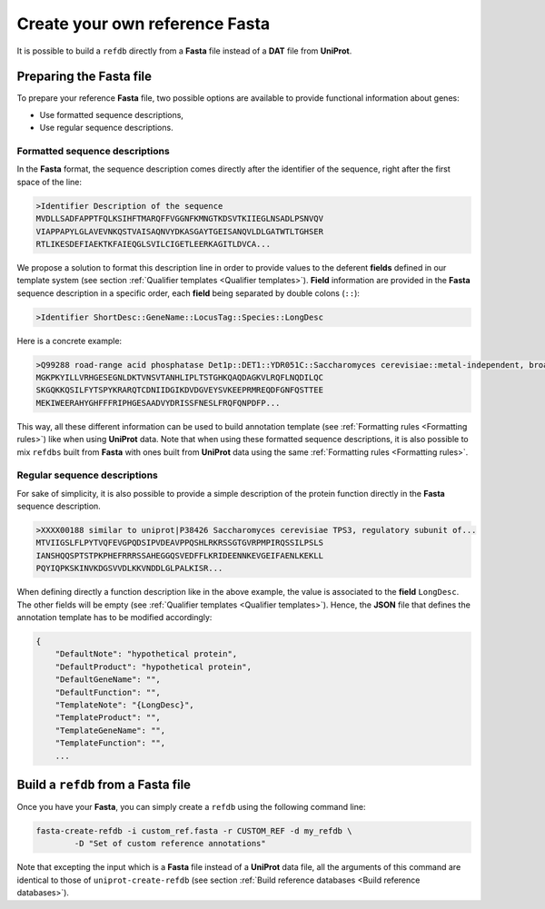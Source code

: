 Create your own reference **Fasta**
===================================

It is possible to build a ``refdb`` directly from a **Fasta** file instead 
of a **DAT** file from **UniProt**.

Preparing the **Fasta** file
----------------------------

To prepare your reference **Fasta** file, two possible options are available
to provide functional information about genes:

* Use formatted sequence descriptions,
* Use regular sequence descriptions.

Formatted sequence descriptions
^^^^^^^^^^^^^^^^^^^^^^^^^^^^^^^
In the **Fasta** format, the sequence description comes directly after the identifier of
the sequence, right after the first space of the line:

.. code-block::

    >Identifier Description of the sequence
    MVDLLSADFAPPTFQLKSIHFTMARQFFVGGNFKMNGTKDSVTKIIEGLNSADLPSNVQV
    VIAPPAPYLGLAVEVNKQSTVAISAQNVYDKASGAYTGEISANQVLDLGATWTLTGHSER
    RTLIKESDEFIAEKTKFAIEQGLSVILCIGETLEERKAGITLDVCA...

We propose a solution to format this description line in order to provide values to the deferent **fields**
defined in our template system (see section :ref:`Qualifier templates <Qualifier templates>`).
**Field** information are provided in the **Fasta** sequence description in a specific order, each **field**
being separated by double colons (``::``):

.. code-block::

    >Identifier ShortDesc::GeneName::LocusTag::Species::LongDesc

Here is a concrete example:

.. code-block::

    >Q99288 road-range acid phosphatase Det1p::DET1::YDR051C::Saccharomyces cerevisiae::metal-independent, broad-range acid phosphatase...
    MGKPKYILLVRHGESEGNLDKTVNSVTANHLIPLTSTGHKQAQDAGKVLRQFLNQDILQC
    SKGQKKQSILFYTSPYKRARQTCDNIIDGIKDVDGVEYSVKEEPRMREQDFGNFQSTTEE
    MEKIWEERAHYGHFFFRIPHGESAADVYDRISSFNESLFRQFQNPDFP...

This way, all these different information can be used to build annotation template (see :ref:`Formatting rules <Formatting rules>`)
like when using **UniProt** data. Note that when using these formatted sequence descriptions, it is also possible
to mix ``refdbs`` built from **Fasta** with ones built from **UniProt** data using the same :ref:`Formatting rules <Formatting rules>`.

Regular sequence descriptions
^^^^^^^^^^^^^^^^^^^^^^^^^^^^^

For sake of simplicity, it is also possible to provide a simple description of the protein function 
directly in the **Fasta** sequence description.

.. code-block::

    >XXXX00188 similar to uniprot|P38426 Saccharomyces cerevisiae TPS3, regulatory subunit of...
    MTVIIGSLFLPYTVQFEVGPQDSIPVDEAVPPQSHLRKRSSGTGVRPMPIRQSSILPSLS
    IANSHQQSPTSTPKPHEFRRRSSAHEGGQSVEDFFLKRIDEENNKEVGEIFAENLKEKLL
    PQYIQPKSKINVKDGSVVDLKKVNDDLGLPALKISR...

When defining directly a function description like in the above example, the value is associated to
the **field** ``LongDesc``. The other fields will be empty (see :ref:`Qualifier templates <Qualifier templates>`).
Hence, the **JSON** file that defines the annotation template has to be modified accordingly:

.. code-block::

    {
        "DefaultNote": "hypothetical protein",
        "DefaultProduct": "hypothetical protein",
        "DefaultGeneName": "",
        "DefaultFunction": "",
        "TemplateNote": "{LongDesc}",
        "TemplateProduct": "",
        "TemplateGeneName": "",
        "TemplateFunction": "",
        ...

Build a ``refdb`` from a **Fasta** file
---------------------------------------

Once you have your **Fasta**, you can simply create a ``refdb`` using the following command line:

.. code-block:: bash

    fasta-create-refdb -i custom_ref.fasta -r CUSTOM_REF -d my_refdb \
            -D "Set of custom reference annotations"
    
Note that excepting the input which is a **Fasta** file instead of a **UniProt** data file, 
all the arguments of this command are identical to those of ``uniprot-create-refdb`` 
(see section :ref:`Build reference databases <Build reference databases>`).
